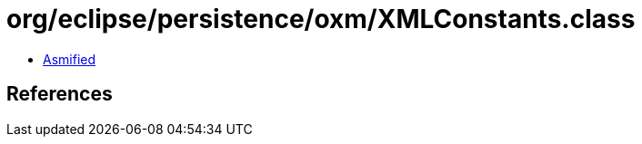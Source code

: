 = org/eclipse/persistence/oxm/XMLConstants.class

 - link:XMLConstants-asmified.java[Asmified]

== References


